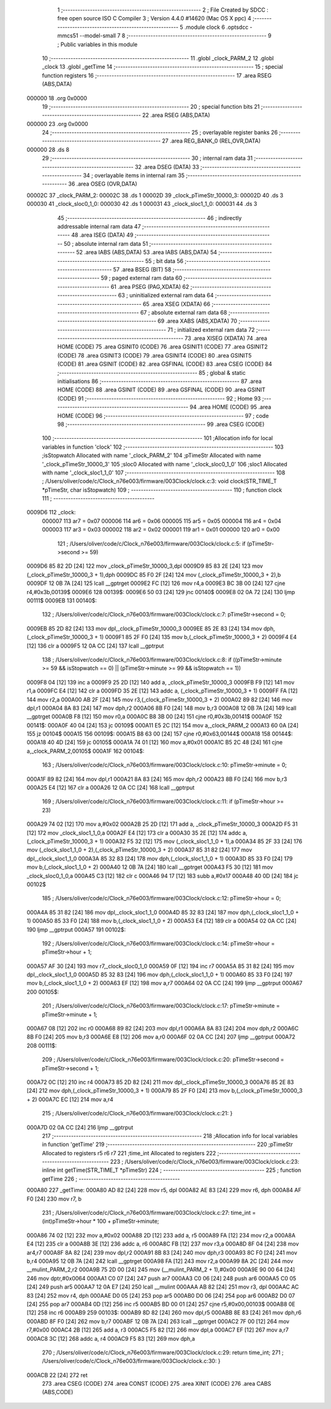                                      1 ;--------------------------------------------------------
                                      2 ; File Created by SDCC : free open source ISO C Compiler 
                                      3 ; Version 4.4.0 #14620 (Mac OS X ppc)
                                      4 ;--------------------------------------------------------
                                      5 	.module clock
                                      6 	.optsdcc -mmcs51 --model-small
                                      7 	
                                      8 ;--------------------------------------------------------
                                      9 ; Public variables in this module
                                     10 ;--------------------------------------------------------
                                     11 	.globl _clock_PARM_2
                                     12 	.globl _clock
                                     13 	.globl _getTime
                                     14 ;--------------------------------------------------------
                                     15 ; special function registers
                                     16 ;--------------------------------------------------------
                                     17 	.area RSEG    (ABS,DATA)
      000000                         18 	.org 0x0000
                                     19 ;--------------------------------------------------------
                                     20 ; special function bits
                                     21 ;--------------------------------------------------------
                                     22 	.area RSEG    (ABS,DATA)
      000000                         23 	.org 0x0000
                                     24 ;--------------------------------------------------------
                                     25 ; overlayable register banks
                                     26 ;--------------------------------------------------------
                                     27 	.area REG_BANK_0	(REL,OVR,DATA)
      000000                         28 	.ds 8
                                     29 ;--------------------------------------------------------
                                     30 ; internal ram data
                                     31 ;--------------------------------------------------------
                                     32 	.area DSEG    (DATA)
                                     33 ;--------------------------------------------------------
                                     34 ; overlayable items in internal ram
                                     35 ;--------------------------------------------------------
                                     36 	.area	OSEG    (OVR,DATA)
      00002C                         37 _clock_PARM_2:
      00002C                         38 	.ds 1
      00002D                         39 _clock_pTimeStr_10000_3:
      00002D                         40 	.ds 3
      000030                         41 _clock_sloc0_1_0:
      000030                         42 	.ds 1
      000031                         43 _clock_sloc1_1_0:
      000031                         44 	.ds 3
                                     45 ;--------------------------------------------------------
                                     46 ; indirectly addressable internal ram data
                                     47 ;--------------------------------------------------------
                                     48 	.area ISEG    (DATA)
                                     49 ;--------------------------------------------------------
                                     50 ; absolute internal ram data
                                     51 ;--------------------------------------------------------
                                     52 	.area IABS    (ABS,DATA)
                                     53 	.area IABS    (ABS,DATA)
                                     54 ;--------------------------------------------------------
                                     55 ; bit data
                                     56 ;--------------------------------------------------------
                                     57 	.area BSEG    (BIT)
                                     58 ;--------------------------------------------------------
                                     59 ; paged external ram data
                                     60 ;--------------------------------------------------------
                                     61 	.area PSEG    (PAG,XDATA)
                                     62 ;--------------------------------------------------------
                                     63 ; uninitialized external ram data
                                     64 ;--------------------------------------------------------
                                     65 	.area XSEG    (XDATA)
                                     66 ;--------------------------------------------------------
                                     67 ; absolute external ram data
                                     68 ;--------------------------------------------------------
                                     69 	.area XABS    (ABS,XDATA)
                                     70 ;--------------------------------------------------------
                                     71 ; initialized external ram data
                                     72 ;--------------------------------------------------------
                                     73 	.area XISEG   (XDATA)
                                     74 	.area HOME    (CODE)
                                     75 	.area GSINIT0 (CODE)
                                     76 	.area GSINIT1 (CODE)
                                     77 	.area GSINIT2 (CODE)
                                     78 	.area GSINIT3 (CODE)
                                     79 	.area GSINIT4 (CODE)
                                     80 	.area GSINIT5 (CODE)
                                     81 	.area GSINIT  (CODE)
                                     82 	.area GSFINAL (CODE)
                                     83 	.area CSEG    (CODE)
                                     84 ;--------------------------------------------------------
                                     85 ; global & static initialisations
                                     86 ;--------------------------------------------------------
                                     87 	.area HOME    (CODE)
                                     88 	.area GSINIT  (CODE)
                                     89 	.area GSFINAL (CODE)
                                     90 	.area GSINIT  (CODE)
                                     91 ;--------------------------------------------------------
                                     92 ; Home
                                     93 ;--------------------------------------------------------
                                     94 	.area HOME    (CODE)
                                     95 	.area HOME    (CODE)
                                     96 ;--------------------------------------------------------
                                     97 ; code
                                     98 ;--------------------------------------------------------
                                     99 	.area CSEG    (CODE)
                                    100 ;------------------------------------------------------------
                                    101 ;Allocation info for local variables in function 'clock'
                                    102 ;------------------------------------------------------------
                                    103 ;isStopwatch               Allocated with name '_clock_PARM_2'
                                    104 ;pTimeStr                  Allocated with name '_clock_pTimeStr_10000_3'
                                    105 ;sloc0                     Allocated with name '_clock_sloc0_1_0'
                                    106 ;sloc1                     Allocated with name '_clock_sloc1_1_0'
                                    107 ;------------------------------------------------------------
                                    108 ;	/Users/oliver/code/c/Clock_n76e003/firmware/003Clock/clock.c:3: void clock(STR_TIME_T *pTimeStr, char isStopwatch)
                                    109 ;	-----------------------------------------
                                    110 ;	 function clock
                                    111 ;	-----------------------------------------
      0009D6                        112 _clock:
                           000007   113 	ar7 = 0x07
                           000006   114 	ar6 = 0x06
                           000005   115 	ar5 = 0x05
                           000004   116 	ar4 = 0x04
                           000003   117 	ar3 = 0x03
                           000002   118 	ar2 = 0x02
                           000001   119 	ar1 = 0x01
                           000000   120 	ar0 = 0x00
                                    121 ;	/Users/oliver/code/c/Clock_n76e003/firmware/003Clock/clock.c:5: if (pTimeStr->second >= 59)
      0009D6 85 82 2D         [24]  122 	mov	_clock_pTimeStr_10000_3,dpl
      0009D9 85 83 2E         [24]  123 	mov	(_clock_pTimeStr_10000_3 + 1),dph
      0009DC 85 F0 2F         [24]  124 	mov	(_clock_pTimeStr_10000_3 + 2),b
      0009DF 12 0B 7A         [24]  125 	lcall	__gptrget
      0009E2 FC               [12]  126 	mov	r4,a
      0009E3 BC 3B 00         [24]  127 	cjne	r4,#0x3b,00139$
      0009E6                        128 00139$:
      0009E6 50 03            [24]  129 	jnc	00140$
      0009E8 02 0A 72         [24]  130 	ljmp	00111$
      0009EB                        131 00140$:
                                    132 ;	/Users/oliver/code/c/Clock_n76e003/firmware/003Clock/clock.c:7: pTimeStr->second = 0;
      0009EB 85 2D 82         [24]  133 	mov	dpl,_clock_pTimeStr_10000_3
      0009EE 85 2E 83         [24]  134 	mov	dph,(_clock_pTimeStr_10000_3 + 1)
      0009F1 85 2F F0         [24]  135 	mov	b,(_clock_pTimeStr_10000_3 + 2)
      0009F4 E4               [12]  136 	clr	a
      0009F5 12 0A CC         [24]  137 	lcall	__gptrput
                                    138 ;	/Users/oliver/code/c/Clock_n76e003/firmware/003Clock/clock.c:8: if ((pTimeStr->minute >= 59 && isStopwatch == 0) || (pTimeStr->minute >= 99 && isStopwatch == 1))
      0009F8 04               [12]  139 	inc	a
      0009F9 25 2D            [12]  140 	add	a, _clock_pTimeStr_10000_3
      0009FB F9               [12]  141 	mov	r1,a
      0009FC E4               [12]  142 	clr	a
      0009FD 35 2E            [12]  143 	addc	a, (_clock_pTimeStr_10000_3 + 1)
      0009FF FA               [12]  144 	mov	r2,a
      000A00 AB 2F            [24]  145 	mov	r3,(_clock_pTimeStr_10000_3 + 2)
      000A02 89 82            [24]  146 	mov	dpl,r1
      000A04 8A 83            [24]  147 	mov	dph,r2
      000A06 8B F0            [24]  148 	mov	b,r3
      000A08 12 0B 7A         [24]  149 	lcall	__gptrget
      000A0B F8               [12]  150 	mov	r0,a
      000A0C B8 3B 00         [24]  151 	cjne	r0,#0x3b,00141$
      000A0F                        152 00141$:
      000A0F 40 04            [24]  153 	jc	00109$
      000A11 E5 2C            [12]  154 	mov	a,_clock_PARM_2
      000A13 60 0A            [24]  155 	jz	00104$
      000A15                        156 00109$:
      000A15 B8 63 00         [24]  157 	cjne	r0,#0x63,00144$
      000A18                        158 00144$:
      000A18 40 4D            [24]  159 	jc	00105$
      000A1A 74 01            [12]  160 	mov	a,#0x01
      000A1C B5 2C 48         [24]  161 	cjne	a,_clock_PARM_2,00105$
      000A1F                        162 00104$:
                                    163 ;	/Users/oliver/code/c/Clock_n76e003/firmware/003Clock/clock.c:10: pTimeStr->minute = 0;
      000A1F 89 82            [24]  164 	mov	dpl,r1
      000A21 8A 83            [24]  165 	mov	dph,r2
      000A23 8B F0            [24]  166 	mov	b,r3
      000A25 E4               [12]  167 	clr	a
      000A26 12 0A CC         [24]  168 	lcall	__gptrput
                                    169 ;	/Users/oliver/code/c/Clock_n76e003/firmware/003Clock/clock.c:11: if (pTimeStr->hour >= 23)
      000A29 74 02            [12]  170 	mov	a,#0x02
      000A2B 25 2D            [12]  171 	add	a, _clock_pTimeStr_10000_3
      000A2D F5 31            [12]  172 	mov	_clock_sloc1_1_0,a
      000A2F E4               [12]  173 	clr	a
      000A30 35 2E            [12]  174 	addc	a, (_clock_pTimeStr_10000_3 + 1)
      000A32 F5 32            [12]  175 	mov	(_clock_sloc1_1_0 + 1),a
      000A34 85 2F 33         [24]  176 	mov	(_clock_sloc1_1_0 + 2),(_clock_pTimeStr_10000_3 + 2)
      000A37 85 31 82         [24]  177 	mov	dpl,_clock_sloc1_1_0
      000A3A 85 32 83         [24]  178 	mov	dph,(_clock_sloc1_1_0 + 1)
      000A3D 85 33 F0         [24]  179 	mov	b,(_clock_sloc1_1_0 + 2)
      000A40 12 0B 7A         [24]  180 	lcall	__gptrget
      000A43 F5 30            [12]  181 	mov	_clock_sloc0_1_0,a
      000A45 C3               [12]  182 	clr	c
      000A46 94 17            [12]  183 	subb	a,#0x17
      000A48 40 0D            [24]  184 	jc	00102$
                                    185 ;	/Users/oliver/code/c/Clock_n76e003/firmware/003Clock/clock.c:12: pTimeStr->hour = 0;
      000A4A 85 31 82         [24]  186 	mov	dpl,_clock_sloc1_1_0
      000A4D 85 32 83         [24]  187 	mov	dph,(_clock_sloc1_1_0 + 1)
      000A50 85 33 F0         [24]  188 	mov	b,(_clock_sloc1_1_0 + 2)
      000A53 E4               [12]  189 	clr	a
      000A54 02 0A CC         [24]  190 	ljmp	__gptrput
      000A57                        191 00102$:
                                    192 ;	/Users/oliver/code/c/Clock_n76e003/firmware/003Clock/clock.c:14: pTimeStr->hour = pTimeStr->hour + 1;
      000A57 AF 30            [24]  193 	mov	r7,_clock_sloc0_1_0
      000A59 0F               [12]  194 	inc	r7
      000A5A 85 31 82         [24]  195 	mov	dpl,_clock_sloc1_1_0
      000A5D 85 32 83         [24]  196 	mov	dph,(_clock_sloc1_1_0 + 1)
      000A60 85 33 F0         [24]  197 	mov	b,(_clock_sloc1_1_0 + 2)
      000A63 EF               [12]  198 	mov	a,r7
      000A64 02 0A CC         [24]  199 	ljmp	__gptrput
      000A67                        200 00105$:
                                    201 ;	/Users/oliver/code/c/Clock_n76e003/firmware/003Clock/clock.c:17: pTimeStr->minute = pTimeStr->minute + 1;
      000A67 08               [12]  202 	inc	r0
      000A68 89 82            [24]  203 	mov	dpl,r1
      000A6A 8A 83            [24]  204 	mov	dph,r2
      000A6C 8B F0            [24]  205 	mov	b,r3
      000A6E E8               [12]  206 	mov	a,r0
      000A6F 02 0A CC         [24]  207 	ljmp	__gptrput
      000A72                        208 00111$:
                                    209 ;	/Users/oliver/code/c/Clock_n76e003/firmware/003Clock/clock.c:20: pTimeStr->second = pTimeStr->second + 1;
      000A72 0C               [12]  210 	inc	r4
      000A73 85 2D 82         [24]  211 	mov	dpl,_clock_pTimeStr_10000_3
      000A76 85 2E 83         [24]  212 	mov	dph,(_clock_pTimeStr_10000_3 + 1)
      000A79 85 2F F0         [24]  213 	mov	b,(_clock_pTimeStr_10000_3 + 2)
      000A7C EC               [12]  214 	mov	a,r4
                                    215 ;	/Users/oliver/code/c/Clock_n76e003/firmware/003Clock/clock.c:21: }
      000A7D 02 0A CC         [24]  216 	ljmp	__gptrput
                                    217 ;------------------------------------------------------------
                                    218 ;Allocation info for local variables in function 'getTime'
                                    219 ;------------------------------------------------------------
                                    220 ;pTimeStr                  Allocated to registers r5 r6 r7 
                                    221 ;time_int                  Allocated to registers 
                                    222 ;------------------------------------------------------------
                                    223 ;	/Users/oliver/code/c/Clock_n76e003/firmware/003Clock/clock.c:23: inline int getTime(STR_TIME_T *pTimeStr)
                                    224 ;	-----------------------------------------
                                    225 ;	 function getTime
                                    226 ;	-----------------------------------------
      000A80                        227 _getTime:
      000A80 AD 82            [24]  228 	mov	r5, dpl
      000A82 AE 83            [24]  229 	mov	r6, dph
      000A84 AF F0            [24]  230 	mov	r7, b
                                    231 ;	/Users/oliver/code/c/Clock_n76e003/firmware/003Clock/clock.c:27: time_int = (int)pTimeStr->hour * 100 + pTimeStr->minute;
      000A86 74 02            [12]  232 	mov	a,#0x02
      000A88 2D               [12]  233 	add	a, r5
      000A89 FA               [12]  234 	mov	r2,a
      000A8A E4               [12]  235 	clr	a
      000A8B 3E               [12]  236 	addc	a, r6
      000A8C FB               [12]  237 	mov	r3,a
      000A8D 8F 04            [24]  238 	mov	ar4,r7
      000A8F 8A 82            [24]  239 	mov	dpl,r2
      000A91 8B 83            [24]  240 	mov	dph,r3
      000A93 8C F0            [24]  241 	mov	b,r4
      000A95 12 0B 7A         [24]  242 	lcall	__gptrget
      000A98 FA               [12]  243 	mov	r2,a
      000A99 8A 2C            [24]  244 	mov	__mulint_PARM_2,r2
      000A9B 75 2D 00         [24]  245 	mov	(__mulint_PARM_2 + 1),#0x00
      000A9E 90 00 64         [24]  246 	mov	dptr,#0x0064
      000AA1 C0 07            [24]  247 	push	ar7
      000AA3 C0 06            [24]  248 	push	ar6
      000AA5 C0 05            [24]  249 	push	ar5
      000AA7 12 0A E7         [24]  250 	lcall	__mulint
      000AAA AB 82            [24]  251 	mov	r3, dpl
      000AAC AC 83            [24]  252 	mov	r4, dph
      000AAE D0 05            [24]  253 	pop	ar5
      000AB0 D0 06            [24]  254 	pop	ar6
      000AB2 D0 07            [24]  255 	pop	ar7
      000AB4 0D               [12]  256 	inc	r5
      000AB5 BD 00 01         [24]  257 	cjne	r5,#0x00,00103$
      000AB8 0E               [12]  258 	inc	r6
      000AB9                        259 00103$:
      000AB9 8D 82            [24]  260 	mov	dpl,r5
      000ABB 8E 83            [24]  261 	mov	dph,r6
      000ABD 8F F0            [24]  262 	mov	b,r7
      000ABF 12 0B 7A         [24]  263 	lcall	__gptrget
      000AC2 7F 00            [12]  264 	mov	r7,#0x00
      000AC4 2B               [12]  265 	add	a, r3
      000AC5 F5 82            [12]  266 	mov	dpl,a
      000AC7 EF               [12]  267 	mov	a,r7
      000AC8 3C               [12]  268 	addc	a, r4
      000AC9 F5 83            [12]  269 	mov	dph,a
                                    270 ;	/Users/oliver/code/c/Clock_n76e003/firmware/003Clock/clock.c:29: return time_int;
                                    271 ;	/Users/oliver/code/c/Clock_n76e003/firmware/003Clock/clock.c:30: }
      000ACB 22               [24]  272 	ret
                                    273 	.area CSEG    (CODE)
                                    274 	.area CONST   (CODE)
                                    275 	.area XINIT   (CODE)
                                    276 	.area CABS    (ABS,CODE)
